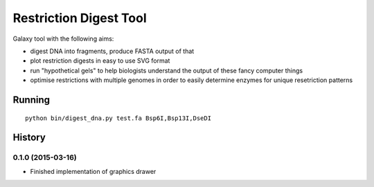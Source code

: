Restriction Digest Tool
=======================

Galaxy tool with the following aims:

-  digest DNA into fragments, produce FASTA output of that
-  plot restriction digests in easy to use SVG format
-  run "hypothetical gels" to help biologists understand the output of
   these fancy computer things
-  optimise restrictions with multiple genomes in order to easily
   determine enzymes for unique resetriction patterns

Running
-------

::

    python bin/digest_dna.py test.fa Bsp6I,Bsp13I,DseDI




History
-------

.. to_doc

---------------------------
0.1.0 (2015-03-16)
---------------------------

* Finished implementation of graphics drawer


